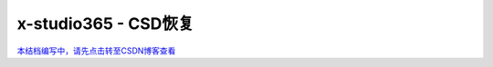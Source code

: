x-studio365 - CSD恢复
=====================

`本结档编写中，请先点击转至CSDN博客查看 <https://blog.csdn.net/xseekerj/article/details/61653902/>`_
